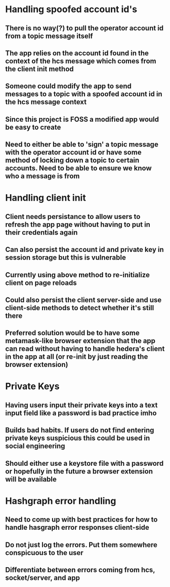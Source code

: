 * Handling spoofed account id's
** There is no way(?) to pull the operator account id from a topic message itself
** The app relies on the account id found in the context of the hcs message which comes from the client init method
** Someone could modify the app to send messages to a topic with a spoofed account id in the hcs message context
** Since this project is FOSS a modified app would be easy to create
** Need to either be able to 'sign' a topic message with the operator account id or have some method of locking down a topic to certain accounts. Need to be able to ensure we know who a message is from

* Handling client init
** Client needs persistance to allow users to refresh the app page without having to put in their credentials again
** Can also persist the account id and private key in session storage but this is vulnerable
** Currently using above method to re-initialize client on page reloads
** Could also persist the client server-side and use client-side methods to detect whether it's still there
** Preferred solution would be to have some metamask-like browser extension that the app can read without having to handle hedera's client in the app at all (or re-init by just reading the browser extension)

* Private Keys
** Having users input their private keys into a text input field like a password is bad practice imho
** Builds bad habits. If users do not find entering private keys suspicious this could be used in social engineering
** Should either use a keystore file with a password or hopefully in the future a browser extension will be available

* Hashgraph error handling
** Need to come up with best practices for how to handle hasgraph error responses client-side
** Do not just log the errors. Put them somewhere conspicuous to the user
** Differentiate between errors coming from hcs, socket/server, and app
